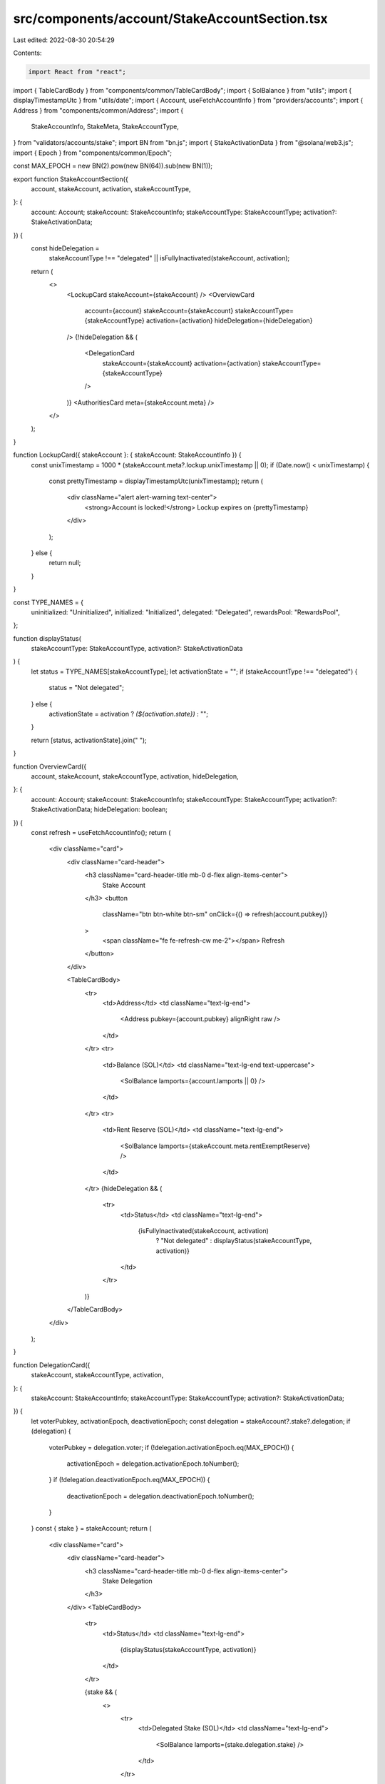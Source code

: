 src/components/account/StakeAccountSection.tsx
==============================================

Last edited: 2022-08-30 20:54:29

Contents:

.. code-block:: tsx

    import React from "react";
import { TableCardBody } from "components/common/TableCardBody";
import { SolBalance } from "utils";
import { displayTimestampUtc } from "utils/date";
import { Account, useFetchAccountInfo } from "providers/accounts";
import { Address } from "components/common/Address";
import {
  StakeAccountInfo,
  StakeMeta,
  StakeAccountType,
} from "validators/accounts/stake";
import BN from "bn.js";
import { StakeActivationData } from "@solana/web3.js";
import { Epoch } from "components/common/Epoch";

const MAX_EPOCH = new BN(2).pow(new BN(64)).sub(new BN(1));

export function StakeAccountSection({
  account,
  stakeAccount,
  activation,
  stakeAccountType,
}: {
  account: Account;
  stakeAccount: StakeAccountInfo;
  stakeAccountType: StakeAccountType;
  activation?: StakeActivationData;
}) {
  const hideDelegation =
    stakeAccountType !== "delegated" ||
    isFullyInactivated(stakeAccount, activation);
  return (
    <>
      <LockupCard stakeAccount={stakeAccount} />
      <OverviewCard
        account={account}
        stakeAccount={stakeAccount}
        stakeAccountType={stakeAccountType}
        activation={activation}
        hideDelegation={hideDelegation}
      />
      {!hideDelegation && (
        <DelegationCard
          stakeAccount={stakeAccount}
          activation={activation}
          stakeAccountType={stakeAccountType}
        />
      )}
      <AuthoritiesCard meta={stakeAccount.meta} />
    </>
  );
}

function LockupCard({ stakeAccount }: { stakeAccount: StakeAccountInfo }) {
  const unixTimestamp = 1000 * (stakeAccount.meta?.lockup.unixTimestamp || 0);
  if (Date.now() < unixTimestamp) {
    const prettyTimestamp = displayTimestampUtc(unixTimestamp);
    return (
      <div className="alert alert-warning text-center">
        <strong>Account is locked!</strong> Lockup expires on {prettyTimestamp}
      </div>
    );
  } else {
    return null;
  }
}

const TYPE_NAMES = {
  uninitialized: "Uninitialized",
  initialized: "Initialized",
  delegated: "Delegated",
  rewardsPool: "RewardsPool",
};

function displayStatus(
  stakeAccountType: StakeAccountType,
  activation?: StakeActivationData
) {
  let status = TYPE_NAMES[stakeAccountType];
  let activationState = "";
  if (stakeAccountType !== "delegated") {
    status = "Not delegated";
  } else {
    activationState = activation ? `(${activation.state})` : "";
  }

  return [status, activationState].join(" ");
}

function OverviewCard({
  account,
  stakeAccount,
  stakeAccountType,
  activation,
  hideDelegation,
}: {
  account: Account;
  stakeAccount: StakeAccountInfo;
  stakeAccountType: StakeAccountType;
  activation?: StakeActivationData;
  hideDelegation: boolean;
}) {
  const refresh = useFetchAccountInfo();
  return (
    <div className="card">
      <div className="card-header">
        <h3 className="card-header-title mb-0 d-flex align-items-center">
          Stake Account
        </h3>
        <button
          className="btn btn-white btn-sm"
          onClick={() => refresh(account.pubkey)}
        >
          <span className="fe fe-refresh-cw me-2"></span>
          Refresh
        </button>
      </div>

      <TableCardBody>
        <tr>
          <td>Address</td>
          <td className="text-lg-end">
            <Address pubkey={account.pubkey} alignRight raw />
          </td>
        </tr>
        <tr>
          <td>Balance (SOL)</td>
          <td className="text-lg-end text-uppercase">
            <SolBalance lamports={account.lamports || 0} />
          </td>
        </tr>
        <tr>
          <td>Rent Reserve (SOL)</td>
          <td className="text-lg-end">
            <SolBalance lamports={stakeAccount.meta.rentExemptReserve} />
          </td>
        </tr>
        {hideDelegation && (
          <tr>
            <td>Status</td>
            <td className="text-lg-end">
              {isFullyInactivated(stakeAccount, activation)
                ? "Not delegated"
                : displayStatus(stakeAccountType, activation)}
            </td>
          </tr>
        )}
      </TableCardBody>
    </div>
  );
}

function DelegationCard({
  stakeAccount,
  stakeAccountType,
  activation,
}: {
  stakeAccount: StakeAccountInfo;
  stakeAccountType: StakeAccountType;
  activation?: StakeActivationData;
}) {
  let voterPubkey, activationEpoch, deactivationEpoch;
  const delegation = stakeAccount?.stake?.delegation;
  if (delegation) {
    voterPubkey = delegation.voter;
    if (!delegation.activationEpoch.eq(MAX_EPOCH)) {
      activationEpoch = delegation.activationEpoch.toNumber();
    }
    if (!delegation.deactivationEpoch.eq(MAX_EPOCH)) {
      deactivationEpoch = delegation.deactivationEpoch.toNumber();
    }
  }
  const { stake } = stakeAccount;
  return (
    <div className="card">
      <div className="card-header">
        <h3 className="card-header-title mb-0 d-flex align-items-center">
          Stake Delegation
        </h3>
      </div>
      <TableCardBody>
        <tr>
          <td>Status</td>
          <td className="text-lg-end">
            {displayStatus(stakeAccountType, activation)}
          </td>
        </tr>

        {stake && (
          <>
            <tr>
              <td>Delegated Stake (SOL)</td>
              <td className="text-lg-end">
                <SolBalance lamports={stake.delegation.stake} />
              </td>
            </tr>

            {activation && (
              <>
                <tr>
                  <td>Active Stake (SOL)</td>
                  <td className="text-lg-end">
                    <SolBalance lamports={activation.active} />
                  </td>
                </tr>

                <tr>
                  <td>Inactive Stake (SOL)</td>
                  <td className="text-lg-end">
                    <SolBalance lamports={activation.inactive} />
                  </td>
                </tr>
              </>
            )}

            {voterPubkey && (
              <tr>
                <td>Delegated Vote Address</td>
                <td className="text-lg-end">
                  <Address pubkey={voterPubkey} alignRight link />
                </td>
              </tr>
            )}

            <tr>
              <td>Activation Epoch</td>
              <td className="text-lg-end">
                {activationEpoch !== undefined ? (
                  <Epoch epoch={activationEpoch} link />
                ) : (
                  "-"
                )}
              </td>
            </tr>
            <tr>
              <td>Deactivation Epoch</td>
              <td className="text-lg-end">
                {deactivationEpoch !== undefined ? (
                  <Epoch epoch={deactivationEpoch} link />
                ) : (
                  "-"
                )}
              </td>
            </tr>
          </>
        )}
      </TableCardBody>
    </div>
  );
}

function AuthoritiesCard({ meta }: { meta: StakeMeta }) {
  const hasLockup = meta.lockup.unixTimestamp > 0;
  return (
    <div className="card">
      <div className="card-header">
        <h3 className="card-header-title mb-0 d-flex align-items-center">
          Authorities
        </h3>
      </div>
      <TableCardBody>
        <tr>
          <td>Stake Authority Address</td>
          <td className="text-lg-end">
            <Address pubkey={meta.authorized.staker} alignRight link />
          </td>
        </tr>

        <tr>
          <td>Withdraw Authority Address</td>
          <td className="text-lg-end">
            <Address pubkey={meta.authorized.withdrawer} alignRight link />
          </td>
        </tr>

        {hasLockup && (
          <tr>
            <td>Lockup Authority Address</td>
            <td className="text-lg-end">
              <Address pubkey={meta.lockup.custodian} alignRight link />
            </td>
          </tr>
        )}
      </TableCardBody>
    </div>
  );
}

function isFullyInactivated(
  stakeAccount: StakeAccountInfo,
  activation?: StakeActivationData
): boolean {
  const { stake } = stakeAccount;

  if (!stake || !activation) {
    return false;
  }

  const delegatedStake = stake.delegation.stake.toNumber();
  const inactiveStake = activation.inactive;

  return (
    !stake.delegation.deactivationEpoch.eq(MAX_EPOCH) &&
    delegatedStake === inactiveStake
  );
}



